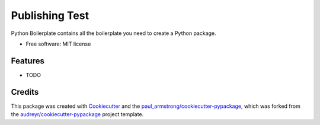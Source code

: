 ===============
Publishing Test
===============




.. image:: https://gitlab.com/paul_armstrong/publishing-test/badges/main/pipeline.svg
        :target: https://gitlab.com/paul_armstrong/publishing-test/-/commits/main
        :alt: Pipeline Status

.. image:: https://gitlab.com/paul_armstrong/publishing-test/badges/main/coverage.svg
        :target: https://gitlab.com/paul_armstrong/publishing-test/-/commits/main
        :alt: Coverage report

.. image:: https://gitlab.com/paul_armstrong/publishing-test/-/badges/release.svg
        :target: https://gitlab.com/paul_armstrong/publishing-test/-/releases
        :alt: Latest Release

.. image:: https://gitlab.com/paul_armstrong/publishing-test/-/badges/main/pipeline.svg
        :target: https://paul_armstrong.gitlab.io/publishing-test
        :alt: Documentation



Python Boilerplate contains all the boilerplate you need to create a Python package.


* Free software: MIT license


Features
--------

* TODO

Credits
-------

This package was created with Cookiecutter_ and the `paul_armstrong/cookiecutter-pypackage`_, which was forked from the `audreyr/cookiecutter-pypackage`_ project template.

.. _Cookiecutter: https://gitlab.com/audreyr/cookiecutter
.. _paul_armstrong/cookiecutter-pypackage: https://gitlab.com/paul_armstrong/cookiecutter-pypackage
.. _`audreyr/cookiecutter-pypackage`: https://gitlab.com/audreyr/cookiecutter-pypackage



